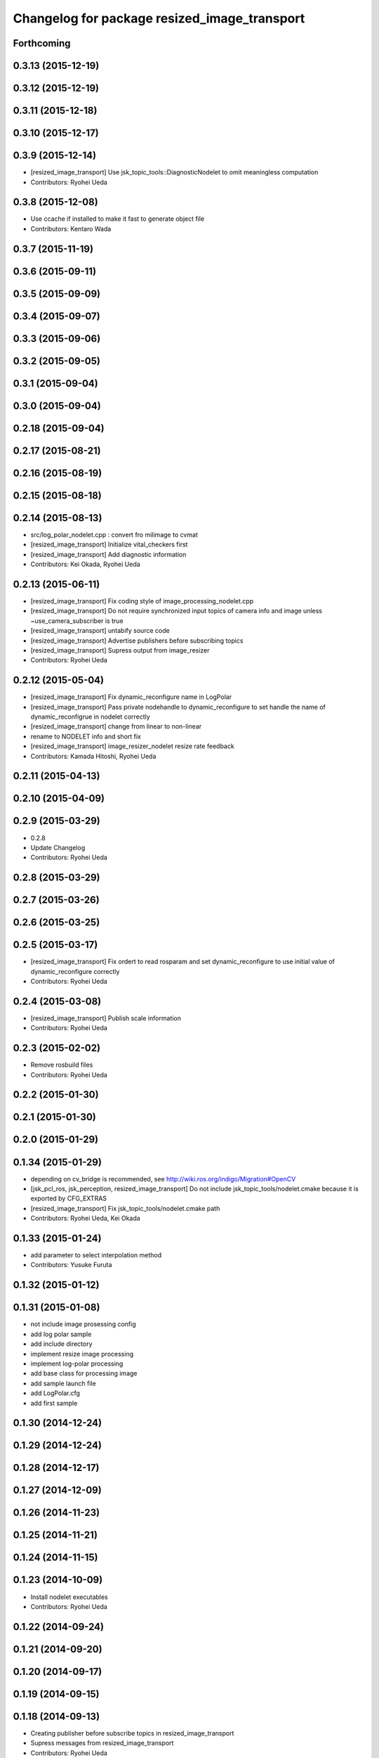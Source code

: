 ^^^^^^^^^^^^^^^^^^^^^^^^^^^^^^^^^^^^^^^^^^^^^
Changelog for package resized_image_transport
^^^^^^^^^^^^^^^^^^^^^^^^^^^^^^^^^^^^^^^^^^^^^

Forthcoming
-----------

0.3.13 (2015-12-19)
-------------------

0.3.12 (2015-12-19)
-------------------

0.3.11 (2015-12-18)
-------------------

0.3.10 (2015-12-17)
-------------------

0.3.9 (2015-12-14)
------------------
* [resized_image_transport] Use jsk_topic_tools::DiagnosticNodelet to omit
  meaningless computation
* Contributors: Ryohei Ueda

0.3.8 (2015-12-08)
------------------
* Use ccache if installed to make it fast to generate object file
* Contributors: Kentaro Wada

0.3.7 (2015-11-19)
------------------

0.3.6 (2015-09-11)
------------------

0.3.5 (2015-09-09)
------------------

0.3.4 (2015-09-07)
------------------

0.3.3 (2015-09-06)
------------------

0.3.2 (2015-09-05)
------------------

0.3.1 (2015-09-04)
------------------

0.3.0 (2015-09-04)
------------------

0.2.18 (2015-09-04)
-------------------

0.2.17 (2015-08-21)
-------------------

0.2.16 (2015-08-19)
-------------------

0.2.15 (2015-08-18)
-------------------

0.2.14 (2015-08-13)
-------------------
* src/log_polar_nodelet.cpp : convert fro milimage to cvmat
* [resized_image_transport] Initialize vital_checkers first
* [resized_image_transport] Add diagnostic information
* Contributors: Kei Okada, Ryohei Ueda

0.2.13 (2015-06-11)
-------------------
* [resized_image_transport] Fix coding style of image_processing_nodelet.cpp
* [resized_image_transport] Do not require synchronized input topics of
  camera info and image unless ~use_camera_subscriber is true
* [resized_image_transport] untabify source code
* [resized_image_transport] Advertise publishers before subscribing topics
* [resized_image_transport] Supress output from image_resizer
* Contributors: Ryohei Ueda

0.2.12 (2015-05-04)
-------------------
* [resized_image_transport] Fix dynamic_reconfigure name in LogPolar
* [resized_image_transport] Pass private nodehandle to dynamic_reconfigure to set handle the name of dynamic_reconfigrue in nodelet correctly
* [resized_image_transport] change from linear to non-linear
* rename to NODELET info and short fix
* [resized_image_transport] image_resizer_nodelet resize rate feedback
* Contributors: Kamada Hitoshi, Ryohei Ueda

0.2.11 (2015-04-13)
-------------------

0.2.10 (2015-04-09)
-------------------

0.2.9 (2015-03-29)
------------------
* 0.2.8
* Update Changelog
* Contributors: Ryohei Ueda

0.2.8 (2015-03-29)
------------------

0.2.7 (2015-03-26)
------------------

0.2.6 (2015-03-25)
------------------

0.2.5 (2015-03-17)
------------------
* [resized_image_transport] Fix ordert to read rosparam and set
  dynamic_reconfigure to use initial value of dynamic_reconfigure correctly
* Contributors: Ryohei Ueda

0.2.4 (2015-03-08)
------------------
* [resized_image_transport] Publish scale information
* Contributors: Ryohei Ueda

0.2.3 (2015-02-02)
------------------
* Remove rosbuild files
* Contributors: Ryohei Ueda

0.2.2 (2015-01-30)
------------------

0.2.1 (2015-01-30)
------------------

0.2.0 (2015-01-29)
------------------

0.1.34 (2015-01-29)
-------------------
* depending on cv_bridge is recommended, see http://wiki.ros.org/indigo/Migration#OpenCV
* [jsk_pcl_ros, jsk_perception, resized_image_transport] Do not include
  jsk_topic_tools/nodelet.cmake because it is exported by CFG_EXTRAS
* [resized_image_transport] Fix jsk_topic_tools/nodelet.cmake path
* Contributors: Ryohei Ueda, Kei Okada

0.1.33 (2015-01-24)
-------------------
* add parameter to select interpolation method
* Contributors: Yusuke Furuta

0.1.32 (2015-01-12)
-------------------

0.1.31 (2015-01-08)
-------------------
* not include image prosessing config
* add log polar sample
* add include directory
* implement resize image processing
* implement log-polar processing
* add base class for processing image
* add sample launch file
* add LogPolar.cfg
* add first sample

0.1.30 (2014-12-24)
-------------------

0.1.29 (2014-12-24)
-------------------

0.1.28 (2014-12-17)
-------------------

0.1.27 (2014-12-09)
-------------------

0.1.26 (2014-11-23)
-------------------

0.1.25 (2014-11-21)
-------------------

0.1.24 (2014-11-15)
-------------------

0.1.23 (2014-10-09)
-------------------
* Install nodelet executables
* Contributors: Ryohei Ueda

0.1.22 (2014-09-24)
-------------------

0.1.21 (2014-09-20)
-------------------

0.1.20 (2014-09-17)
-------------------

0.1.19 (2014-09-15)
-------------------

0.1.18 (2014-09-13)
-------------------
* Creating publisher before subscribe topics in resized_image_transport
* Supress messages from resized_image_transport
* Contributors: Ryohei Ueda

0.1.17 (2014-09-07)
-------------------

0.1.16 (2014-09-04)
-------------------
* remove static variables from ImageResizer because now it is used as
  nodelet
* add client for resize image
* Contributors: Ryohei Ueda, Yusuke Furuta

0.1.14 (2014-08-01)
-------------------

0.1.13 (2014-07-29)
-------------------

0.1.12 (2014-07-24)
-------------------

0.1.11 (2014-07-08)
-------------------

0.1.10 (2014-07-07)
-------------------

0.1.9 (2014-07-01)
------------------

0.1.8 (2014-06-29)
------------------

0.1.7 (2014-05-31)
------------------

0.1.6 (2014-05-30)
------------------
* src/image_resizer.cpp: fix to compile on rosbuild

0.1.5 (2014-05-29)
------------------

0.1.4 (2014-04-25)
------------------

0.1.3 (2014-04-12)
------------------

0.1.2 (2014-04-11)
------------------
* use find_module to check catkin/rosbuild to pass git-buildpackage
* Contributors: Kei Okada

0.1.1 (2014-04-10)
------------------
* `#11 <https://github.com/jsk-ros-pkg/jsk_recognition/issues/11>`_: add depend tags
* add depend to driver_base
* add update with message
* simplify example and rename to example.launch
* fix bugs whcn resize paramater is 0, see issue `#252 <https://github.com/jsk-ros-pkg/jsk_recognition/issues/252>`_
* use Kbps not kB, issue `#253 <https://github.com/jsk-ros-pkg/jsk_recognition/issues/253>`_
* updating for catkin
* add option to change fps, rename image_type->image, see Issue 248
* mv resized_imagetransport resized_image_transport
* Contributors: Ryohei Ueda, Kei Okada, Youhei Kakiuchi

